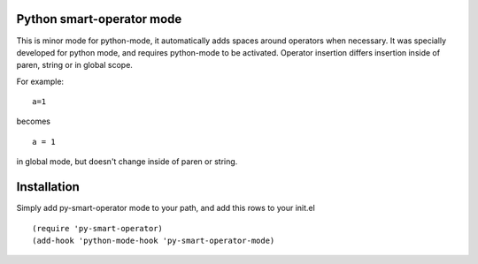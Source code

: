 Python smart-operator mode
--------------------------

This is minor mode for python-mode, it automatically adds spaces around operators when necessary. It was specially developed for python mode, and requires python-mode to be activated. Operator insertion differs insertion inside of paren, string or in global scope.

For example:
::
   a=1

becomes
::
   a = 1

in global mode, but doesn't change inside of paren or string.

Installation
------------

Simply add py-smart-operator mode to your path, and add this rows to your init.el

::

   (require 'py-smart-operator)
   (add-hook 'python-mode-hook 'py-smart-operator-mode)
